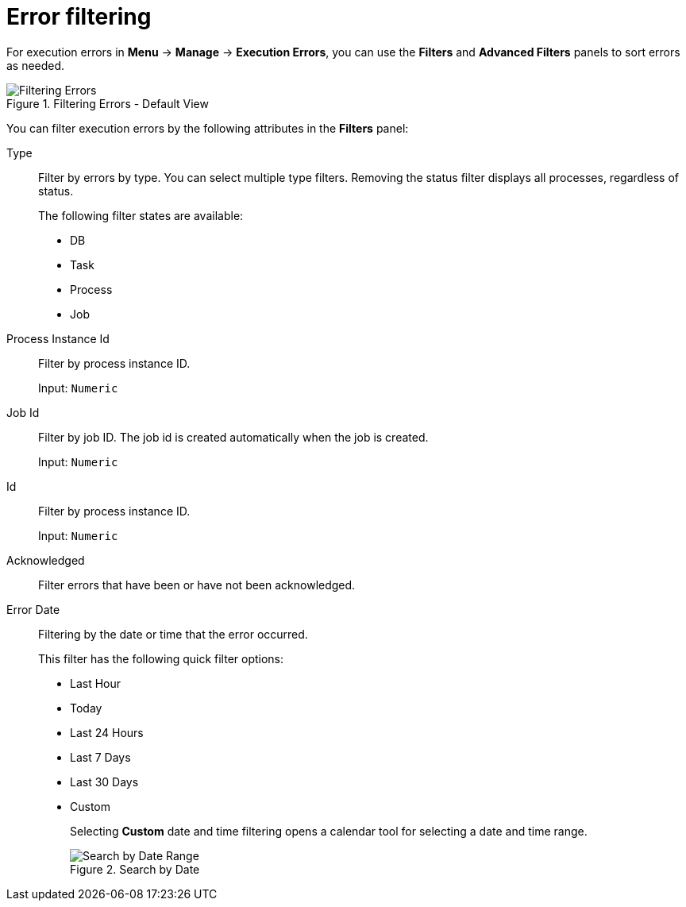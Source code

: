 [id='filtering-errors-proc-{context}']
= Error filtering

For execution errors in *Menu* -> *Manage* -> *Execution Errors*, you can use the *Filters* and *Advanced Filters* panels to sort errors as needed.

.Filtering Errors - Default View
image::admin-and-config/ErrorsSearchSmall.png[Filtering Errors]

You can filter execution errors by the following attributes in the *Filters* panel:

Type::
+
Filter by errors by type. You can select multiple type filters. Removing the status filter displays all processes, regardless of status.
+
The following filter states are available:
+
** DB
** Task
** Process
** Job


Process Instance Id:: Filter by process instance ID.
+
Input: `Numeric`

Job Id:: Filter by job ID. The job id is created automatically when the job is created.
+
Input: `Numeric`

Id:: Filter by process instance ID.
+
Input: `Numeric`


Acknowledged:: Filter errors that have been or have not been acknowledged.

Error Date:: Filtering by the date or time that the error occurred.
+
This filter has the following quick filter options:

** Last Hour
** Today
** Last 24 Hours
** Last 7 Days
** Last 30 Days
** Custom
+
Selecting *Custom* date and time filtering opens a calendar tool for selecting a date and time range.
+
.Search by Date
image::admin-and-config/DateRangeSearch.png[Search by Date Range]

